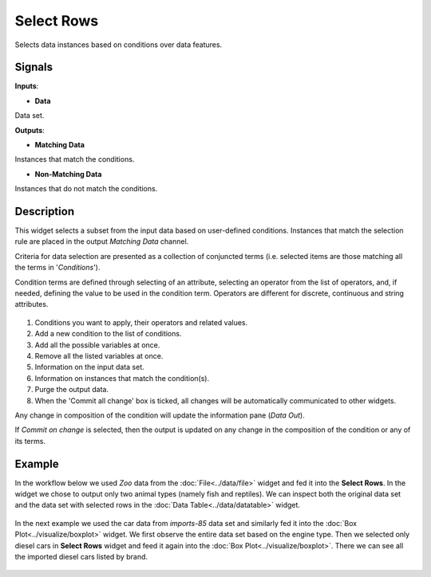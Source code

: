 Select Rows
===========

.. figure:: icons/select-rows.png

Selects data instances based on conditions over data features.

Signals
-------

**Inputs**:

-  **Data**

Data set.

**Outputs**:

-  **Matching Data**

Instances that match the conditions.

-  **Non-Matching Data**

Instances that do not match the conditions.

Description
-----------

This widget selects a subset from the input data based on user-defined
conditions. Instances that match the selection rule are placed in the
output *Matching Data* channel.

Criteria for data selection are presented as a collection of conjuncted
terms (i.e. selected items are those matching all the terms in
'*Conditions*').

Condition terms are defined through selecting of an attribute, selecting
an operator from the list of operators, and, if needed, defining the
value to be used in the condition term. Operators are different for
discrete, continuous and string attributes.

.. figure:: images/SelectRows-stamped.png

1. Conditions you want to apply, their operators and related values.
2. Add a new condition to the list of conditions.
3. Add all the possible variables at once.
4. Remove all the listed variables at once.
5. Information on the input data set.
6. Information on instances that match the condition(s).
7. Purge the output data.
8. When the 'Commit all change' box is ticked, all changes will be
   automatically communicated to other widgets.

Any change in composition of the condition will update the information
pane (*Data Out*).

If *Commit on change* is selected, then the output is updated on any
change in the composition of the condition or any of its terms.

Example
-------

In the workflow below we used *Zoo* data from the :doc:`File<../data/file>` widget and
fed it into the **Select Rows**. In the widget we chose to output only
two animal types (namely fish and reptiles). We can inspect both the
original data set and the data set with selected rows in the :doc:`Data
Table<../data/datatable>` widget.

.. figure:: images/SelectRows-Example.png

In the next example we used the car data from *imports-85* data set and
similarly fed it into the :doc:`Box Plot<../visualize/boxplot>` widget. We first observe the
entire data set based on the engine type. Then we selected only diesel
cars in **Select Rows** widget and feed it again into the :doc:`Box Plot<../visualize/boxplot>`.
There we can see all the imported diesel cars listed by brand.

.. figure:: images/SelectRows-Workflow.png
